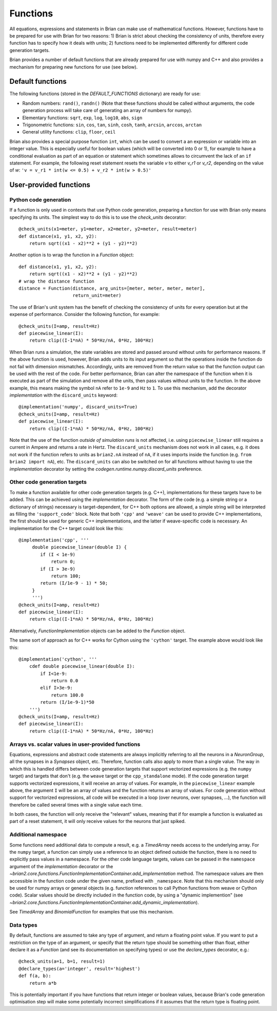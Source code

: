 Functions
=========

All equations, expressions and statements in Brian can make use of mathematical
functions. However, functions have to be prepared for use with Brian for two
reasons: 1) Brian is strict about checking the consistency of units, therefore
every function has to specify how it deals with units; 2) functions need to
be implemented differently for different code generation targets.

Brian provides a number of default functions that are already prepared for use
with numpy and C++ and also provides a mechanism for preparing new functions
for use (see below).

Default functions
-----------------
The following functions (stored in the `DEFAULT_FUNCTIONS` dictionary) are
ready for use:

* Random numbers: ``rand()``, ``randn()`` (Note that these functions should be
  called without arguments, the code generation process will take care of
  generating an array of numbers for numpy).
* Elementary functions: ``sqrt``, ``exp``, ``log``, ``log10``, ``abs``, ``sign``
* Trigonometric functions: ``sin``, ``cos``, ``tan``, ``sinh``, ``cosh``,
  ``tanh``, ``arcsin``, ``arccos``, ``arctan``
* General utility functions: ``clip``, ``floor``, ``ceil``

Brian also provides a special purpose function ``int``, which can be used to
convert a an expression or variable into an integer value. This is especially
useful for boolean values (which will be converted into 0 or 1), for example to
have a conditional evaluation as part of an equation or statement which
sometimes allows to circumvent the lack of an ``if`` statement. For
example, the following reset statement resets the variable `v` to either `v_r1`
or `v_r2`, depending on the value of `w`:
``'v = v_r1 * int(w <= 0.5) + v_r2 * int(w > 0.5)'``

.. _user_functions:

User-provided functions
-----------------------

Python code generation
~~~~~~~~~~~~~~~~~~~~~~
If a function is only used in contexts that use Python code generation,
preparing a function for use with Brian only means specifying its units. The
simplest way to do this is to use the `check_units` decorator::

    @check_units(x1=meter, y1=meter, x2=meter, y2=meter, result=meter)
    def distance(x1, y1, x2, y2):
        return sqrt((x1 - x2)**2 + (y1 - y2)**2)

Another option is to wrap the function in a `Function` object::

    def distance(x1, y1, x2, y2):
        return sqrt((x1 - x2)**2 + (y1 - y2)**2)
    # wrap the distance function
    distance = Function(distance, arg_units=[meter, meter, meter, meter],
                        return_unit=meter)

The use of Brian's unit system has the benefit of checking the consistency of
units for every operation but at the expense of performance.
Consider the following function, for example::

    @check_units(I=amp, result=Hz)
    def piecewise_linear(I):
        return clip((I-1*nA) * 50*Hz/nA, 0*Hz, 100*Hz)

When Brian runs a simulation, the state variables are stored and passed around
without units for performance reasons. If the above function is used, however,
Brian adds units to its input argument so that the operations inside the
function do not fail with dimension mismatches. Accordingly, units are removed
from the return value so that the function output can be used with the rest
of the code. For better performance, Brian can alter the namespace of the
function when it is executed as part of the simulation and remove all the
units, then pass values without units to the function. In the above example,
this means making the symbol ``nA`` refer to ``1e-9`` and ``Hz`` to ``1``. To
use this mechanism, add the decorator `implementation` with the
``discard_units`` keyword::

    @implementation('numpy', discard_units=True)
    @check_units(I=amp, result=Hz)
    def piecewise_linear(I):
        return clip((I-1*nA) * 50*Hz/nA, 0*Hz, 100*Hz)

Note that the use of the function *outside of simulation runs* is not affected,
i.e. using ``piecewise_linear`` still requires a current in Ampere and returns
a rate in Hertz. The ``discard_units`` mechanism does not work in all cases,
e.g. it does not work if the function refers to units as ``brian2.nA`` instead
of ``nA``, if it uses imports inside the function (e.g.
``from brian2 import nA``), etc. The ``discard_units`` can also be switched on
for all functions without having to use the `implementation` decorator by
setting the `codegen.runtime.numpy.discard_units` preference.

Other code generation targets
~~~~~~~~~~~~~~~~~~~~~~~~~~~~~
To make a function available for other code generation targets (e.g. C++),
implementations for these targets have to be added. This can be achieved using
the `implementation` decorator. The form of the code (e.g. a simple string or
a dictionary of strings) necessary is target-dependent, for C++ both options
are allowed, a simple string will be interpreted as filling the
``'support_code'`` block. Note that both ``'cpp'`` and ``'weave'`` can be used
to provide C++ implementations, the first should be used for generic C++
implementations, and the latter if weave-specific code is necessary. An
implementation for the C++ target could look like this::

    @implementation('cpp', '''
         double piecewise_linear(double I) {
            if (I < 1e-9)
                return 0;
            if (I > 3e-9)
                return 100;
            return (I/1e-9 - 1) * 50;
         }
         ''')
    @check_units(I=amp, result=Hz)
    def piecewise_linear(I):
        return clip((I-1*nA) * 50*Hz/nA, 0*Hz, 100*Hz)

Alternatively, `FunctionImplementation` objects can be added to the `Function`
object.

The same sort of approach as for C++ works for Cython using the
``'cython'`` target. The example above would look like this::

    @implementation('cython', '''
        cdef double piecewise_linear(double I):
            if I<1e-9:
                return 0.0
            elif I>3e-9:
                return 100.0
            return (I/1e-9-1)*50
        ''')
    @check_units(I=amp, result=Hz)
    def piecewise_linear(I):
        return clip((I-1*nA) * 50*Hz/nA, 0*Hz, 100*Hz)

Arrays vs. scalar values in user-provided functions
~~~~~~~~~~~~~~~~~~~~~~~~~~~~~~~~~~~~~~~~~~~~~~~~~~~
Equations, expressions and abstract code statements are always implicitly
referring to all the neurons in a `NeuronGroup`, all the synapses in a
`Synapses` object, etc. Therefore, function calls also apply to more than a
single value. The way in which this is handled differs between code generation
targets that support vectorized expressions (e.g. the ``numpy`` target) and
targets that don't (e.g. the ``weave`` target or the ``cpp_standalone`` mode).
If the code generation target supports vectorized expressions, it will receive
an array of values. For example, in the ``piecewise_linear`` example above, the
argument ``I`` will be an array of values and the function returns an array of
values. For code generation without support for vectorized expressions, all
code will be executed in a loop (over neurons, over synapses, ...), the function
will therefore be called several times with a single value each time.

In both cases, the function will only receive the "relevant" values, meaning
that if for example a function is evaluated as part of a reset statement, it
will only receive values for the neurons that just spiked.

Additional namespace
~~~~~~~~~~~~~~~~~~~~
Some functions need additional data to compute a result, e.g. a `TimedArray`
needs access to the underlying array. For the ``numpy`` target, a function can
simply use a reference to an object defined outside the function, there is no
need to explicitly pass values in a namespace. For the other code language
targets, values can be passed in the ``namespace`` argument of the
`implementation` decorator or the
`~brian2.core.functions.FunctionImplementationContainer.add_implementation` method. The namespace
values are then accessible in the function code under the given name, prefixed
with ``_namespace``. Note that this mechanism should only be used for numpy
arrays or general objects (e.g. function references to call Python functions
from weave or Cython code). Scalar values should be directly included in the
function code, by using a "dynamic implemention" (see
`~brian2.core.functions.FunctionImplementationContainer.add_dynamic_implementation`).

See `TimedArray` and `BinomialFunction` for examples that use this mechanism.

Data types
~~~~~~~~~~

By default, functions are assumed to take any type of argument, and return a floating
point value. If you want to put a restriction on the type of an argument, or specify
that the return type should be something other than float, either declare it as a
`Function` (and see its documentation on specifying types) or use the `declare_types`
decorator, e.g.::

    @check_units(a=1, b=1, result=1)
    @declare_types(a='integer', result='highest')
    def f(a, b):
        return a*b

This is potentially important if you have functions that return integer or boolean
values, because Brian's code generation optimisation step will make some potentially
incorrect simplifications if it assumes that the return type is floating point.
